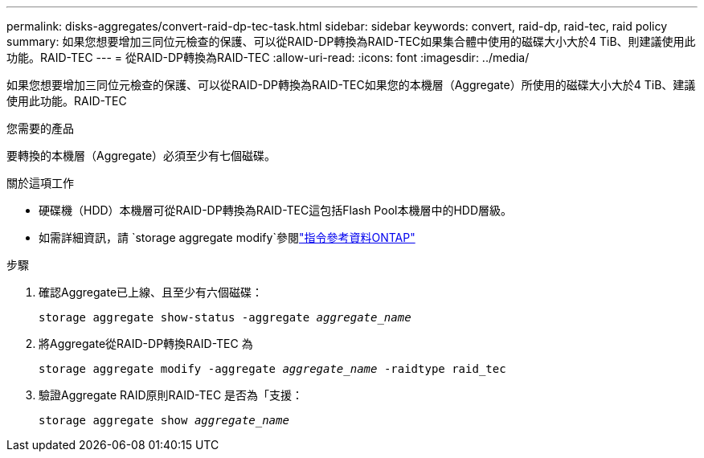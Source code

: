 ---
permalink: disks-aggregates/convert-raid-dp-tec-task.html 
sidebar: sidebar 
keywords: convert, raid-dp, raid-tec, raid policy 
summary: 如果您想要增加三同位元檢查的保護、可以從RAID-DP轉換為RAID-TEC如果集合體中使用的磁碟大小大於4 TiB、則建議使用此功能。RAID-TEC 
---
= 從RAID-DP轉換為RAID-TEC
:allow-uri-read: 
:icons: font
:imagesdir: ../media/


[role="lead"]
如果您想要增加三同位元檢查的保護、可以從RAID-DP轉換為RAID-TEC如果您的本機層（Aggregate）所使用的磁碟大小大於4 TiB、建議使用此功能。RAID-TEC

.您需要的產品
要轉換的本機層（Aggregate）必須至少有七個磁碟。

.關於這項工作
* 硬碟機（HDD）本機層可從RAID-DP轉換為RAID-TEC這包括Flash Pool本機層中的HDD層級。
* 如需詳細資訊，請 `storage aggregate modify`參閱link:https://docs.netapp.com/us-en/ontap-cli/storage-aggregate-modify.html#parameter["指令參考資料ONTAP"^]


.步驟
. 確認Aggregate已上線、且至少有六個磁碟：
+
`storage aggregate show-status -aggregate _aggregate_name_`

. 將Aggregate從RAID-DP轉換RAID-TEC 為
+
`storage aggregate modify -aggregate _aggregate_name_ -raidtype raid_tec`

. 驗證Aggregate RAID原則RAID-TEC 是否為「支援：
+
`storage aggregate show _aggregate_name_`


